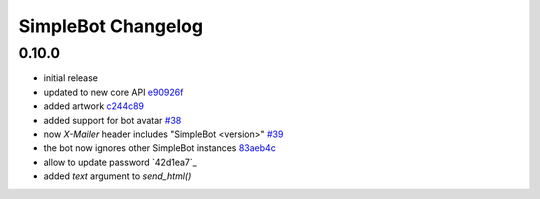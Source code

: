 SimpleBot Changelog
*******************

0.10.0
------

- initial release
- updated to new core API `e90926f <https://github.com/adbenitez/simplebot/commit/e90926feb60e0d2cc3f3bc8acb8a420f2c510e43>`_
- added artwork `c244c89 <https://github.com/adbenitez/simplebot/commit/c244c89ef3875b7e6dcfee1edabf52efb71a5985>`_
- added support for bot avatar `#38 <https://github.com/adbenitez/simplebot/pull/38>`_
- now `X-Mailer` header includes "SimpleBot <version>" `#39 <https://github.com/adbenitez/simplebot/pull/39>`_
- the bot now ignores other SimpleBot instances `83aeb4c <https://github.com/adbenitez/simplebot/commit/83aeb4c580b0937269e633c75873b3c38f506d59>`_
- allow to update password `42d1ea7`_
- added `text` argument to `send_html()`
